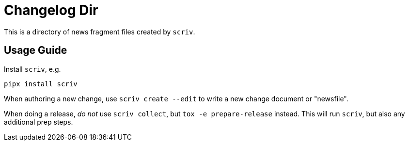 = Changelog Dir

This is a directory of news fragment files created by `scriv`.

== Usage Guide

Install `scriv`, e.g.

    pipx install scriv

When authoring a new change, use `scriv create --edit` to write a new change document
or "newsfile".

When doing a release, _do not_ use `scriv collect`, but
`tox -e prepare-release` instead. This will run `scriv`, but also any
additional prep steps.
